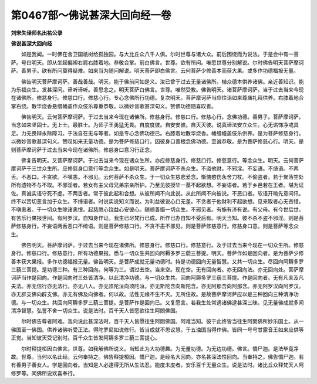 第0467部～佛说甚深大回向经一卷
==================================

**刘宋失译师名出祐公录**

**佛说甚深大回向经**


　　如是我闻。一时佛在舍卫国祇树给孤独园。与大比丘众八千人俱。尔时世尊与诸大众。前后围绕而为说法。于是会中有一菩萨。号曰明天。即从坐起偏袒右肩右膝着地。恭敬合掌。前白佛言。世尊。欲有所问。唯愿世尊分别解说。尔时佛告明天菩萨摩诃萨。善男子。欲有所问莫得疑难。如来当为随问解说。明天菩萨即白佛言。云何菩萨少修善本而获大果。或多作功德福报无量。

　　佛告明天菩萨摩诃萨。善哉善哉。明天。能于佛前问如是义。汝已曾于过去无量诸佛所。植众德本供养诸佛。亲近善知识。能为乐福众生。发甚深问。谛听谛听。善思念之。明天菩萨白佛言。世尊。唯然受教。佛告明天。诸菩萨摩诃萨。当于过去当来今现在诸佛所。修慈身行。修慈口行。修慈心行。专心念佛所行功德。复次明天。菩萨摩诃萨当应往诣如来尊庙礼拜供养。右膝着地合掌右绕。散华烧香悬缯幡盖作众伎乐尊重恭敬。以微妙音歌甚深句义。赞佛功德随喜叹善。

　　佛告明天。云何菩萨摩诃萨。于过去当来今现在诸佛所。修慈身行。修慈口行。修慈心行。念佛功德。善男子。菩萨摩诃萨。当念如来坚固士。无上士。最胜士。为师子王勇猛无畏。自度度彼。自安安彼。自灭灭彼。说真谛法安立众生。心无谄饰净戒具足。力无畏辩永除障习。于法自在无与等者。如是专心念佛功德已。右膝着地散华烧香。幡缯幢盖伎乐供养。是为菩萨修慈身行。以微妙音歌甚深句义。赞叹如来无量功德。是为菩萨修慈口行。因彼身口善根念佛功德。至诚恭敬。是为菩萨修慈心行。明天。是则菩萨摩诃萨于过去当来今现在诸佛所。修慈身口意习行正念。

　　佛复告明天。又菩萨摩诃萨。于过去当来今现在诸众生所。亦应修慈身行。修慈口行。修慈意行。等念众生。明天。云何菩萨摩诃萨于三世众生所。应修慈身口意行等念众生。如是明天。菩萨摩诃萨不杀众生。不盗他财。不邪淫。不妄语。不绮语。不两舌。不恶口。不贪欲。不嗔恚。不邪见。云何菩萨不杀众生。于一切众生慈悲爱念。惭愧愍伤永舍刀杖。不偷盗者。若于聚落空处所有遗物不与不取。不邪淫者。若女有主父母兄弟宗亲所护。乃至见彼授华一茎不起欲想。不妄语者。若于乡邑若在王者。堪为证佐。真诚实语守死不虚。不两舌者。常于彼此起和合想。从彼所闻不向此说。从此所闻不向彼说。不恶口者。软语开喻先意问讯。终不以苦切恶言加于众生。不绮语者。时说实说知义而说。为利益彼说心口无差。不贪者于他财利不起欲想。见来取者心无吝惜。不嗔恚者。于一切众生除诸恚恨。起慈愍心饶益心安彼心。随顺善摄一切众生。不邪见者。有施有济有说。有父母。有今世后世。有苦乐行果报世间。有阿罗汉。自知身作证。我生已尽梵行已成。所作已办自知不受后有。明天当知。彼不杀不盗不邪淫。则是菩萨修慈身行。不妄语两舌恶口不绮语。则是菩萨修慈口行。不贪不恚不邪见。则是菩萨修慈意行。修慈身口意。则是菩萨等念众生。

　　佛告明天。菩萨摩诃萨。于过去当来今现在诸佛所。修慈身行。修慈口行。修慈意行。及于过去当来今现在一切众生所。修慈身行。修慈口行。修慈意行。所有功德果报。悉与一切众生共回向阿耨多罗三藐三菩提。明天。菩萨作如是回向者。是为菩萨少修善本获大果报。多作功德福报无量。佛告明天。是菩萨成就无量功德时。持是功德回向无量智慧。又共一切众生。尽回向阿耨多罗三藐三菩提。是功德三种。有三种回向。何等为三。谓过去空。当来空。现在空。无有回向者。亦无回向法。亦无回向处。菩萨摩诃萨当作是回向。作是回向时三处皆清净。以此清净功德。与一切众生共。回向阿耨多罗三藐三菩提。作是回向者。无有凡夫及凡夫法。亦无信行亦无法行。亦无八人。亦无须陀洹向须陀洹。亦无斯陀含向斯陀含。亦无阿那含向阿那含。亦无阿罗汉向阿罗汉。亦无辟支佛向辟支佛。亦无有佛及向佛者。何以故。法性无缘不生不灭。无所住故。是故菩萨摩诃萨应以是三种回向三种清净功德。与一切众生。共回向阿耨多罗三藐三菩提。是菩萨作是回向已。又复愿言。若我生处常遇诸佛逮甚深三昧。见无量佛成就多闻清净智慧。弘誓不舍一切众生。说是法时。百千天人皆愿欲往生阿閦佛国。

　　尔时佛告尊者阿难。我向说此甚深法时。百千天人皆愿往生阿閦佛国。阿难当知。彼于此终皆当往生阿閦佛所妙乐国土。从一佛国至一佛国。供养诸佛听受正法。得陀罗尼如说修行。皆当成就不思议慧。于五浊国当得作佛。皆同一号号甘露音王如来应供等正觉。当知彼天受记别时。百千众生皆发阿耨多罗三藐三菩提心。

　　尔时释提桓因白佛言。世尊。如我解佛所说义。当知此为大功德趣。为无量功德。为无边功德。佛言。憍尸迦。是法毕竟净故。世尊。当何以名此经。云何奉持之。佛告释提桓因。憍尸迦。是经名大回向。亦名甚深法性回向。当奉持之。佛告憍尸迦。若有善男子善女人。学是回向者。当知是人必逮得无所从生法忍。能度未度者。安乐百千无量众生。说是法时。诸比丘众释梵天人阿修罗等。闻佛所说欢喜奉行。

